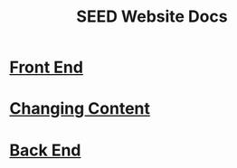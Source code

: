 #+title: SEED Website Docs

* [[./front-end.org][Front End]]

* [[./changing-content.org][Changing Content]]

* [[./back-end.org][Back End]]
